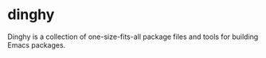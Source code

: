 * dinghy

Dinghy is a collection of one-size-fits-all package files and tools
for building Emacs packages.
